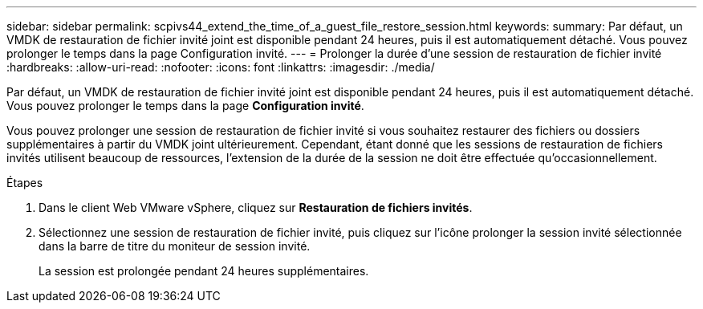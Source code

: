 ---
sidebar: sidebar 
permalink: scpivs44_extend_the_time_of_a_guest_file_restore_session.html 
keywords:  
summary: Par défaut, un VMDK de restauration de fichier invité joint est disponible pendant 24 heures, puis il est automatiquement détaché. Vous pouvez prolonger le temps dans la page Configuration invité. 
---
= Prolonger la durée d'une session de restauration de fichier invité
:hardbreaks:
:allow-uri-read: 
:nofooter: 
:icons: font
:linkattrs: 
:imagesdir: ./media/


[role="lead"]
Par défaut, un VMDK de restauration de fichier invité joint est disponible pendant 24 heures, puis il est automatiquement détaché. Vous pouvez prolonger le temps dans la page *Configuration invité*.

Vous pouvez prolonger une session de restauration de fichier invité si vous souhaitez restaurer des fichiers ou dossiers supplémentaires à partir du VMDK joint ultérieurement. Cependant, étant donné que les sessions de restauration de fichiers invités utilisent beaucoup de ressources, l'extension de la durée de la session ne doit être effectuée qu'occasionnellement.

.Étapes
. Dans le client Web VMware vSphere, cliquez sur *Restauration de fichiers invités*.
. Sélectionnez une session de restauration de fichier invité, puis cliquez sur l'icône prolonger la session invité sélectionnée dans la barre de titre du moniteur de session invité.
+
La session est prolongée pendant 24 heures supplémentaires.


